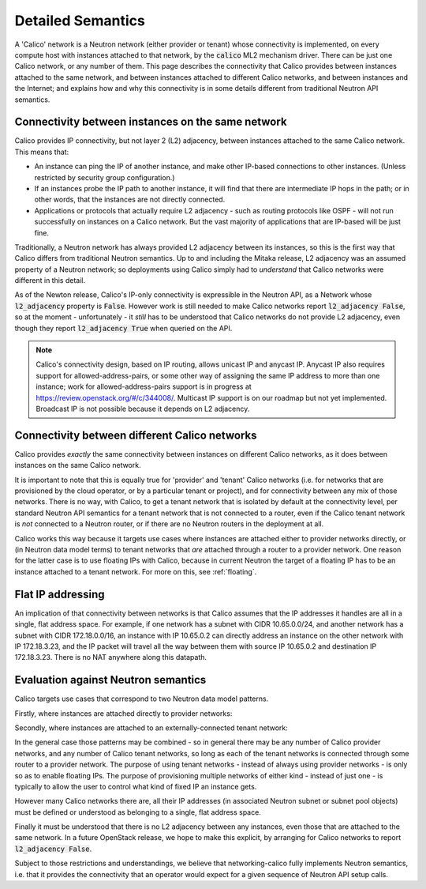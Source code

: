 
.. _semantics:

Detailed Semantics
==================

A 'Calico' network is a Neutron network (either provider or tenant) whose
connectivity is implemented, on every compute host with instances attached to
that network, by the :code:`calico` ML2 mechanism driver.  There can be just
one Calico network, or any number of them.  This page describes the
connectivity that Calico provides between instances attached to the same
network, and between instances attached to different Calico networks, and
between instances and the Internet; and explains how and why this connectivity
is in some details different from traditional Neutron API semantics.

Connectivity between instances on the same network
--------------------------------------------------

Calico provides IP connectivity, but not layer 2 (L2) adjacency, between
instances attached to the same Calico network.  This means that:

- An instance can ping the IP of another instance, and make other IP-based
  connections to other instances.  (Unless restricted by security group
  configuration.)

- If an instances probe the IP path to another instance, it will find that
  there are intermediate IP hops in the path; or in other words, that the
  instances are not directly connected.

- Applications or protocols that actually require L2 adjacency - such as
  routing protocols like OSPF - will not run successfully on instances on a
  Calico network.  But the vast majority of applications that are IP-based will
  be just fine.

Traditionally, a Neutron network has always provided L2 adjacency between its
instances, so this is the first way that Calico differs from traditional
Neutron semantics.  Up to and including the Mitaka release, L2 adjacency was an
assumed property of a Neutron network; so deployments using Calico simply had
to *understand* that Calico networks were different in this detail.

As of the Newton release, Calico's IP-only connectivity is expressible in the
Neutron API, as a Network whose :code:`l2_adjacency` property is :code:`False`.
However work is still needed to make Calico networks report :code:`l2_adjacency
False`, so at the moment - unfortunately - it *still* has to be understood that
Calico networks do not provide L2 adjacency, even though they report
:code:`l2_adjacency True` when queried on the API.

.. note:: Calico's connectivity design, based on IP routing, allows unicast IP
          and anycast IP.  Anycast IP also requires support for
          allowed-address-pairs, or some other way of assigning the same IP
          address to more than one instance; work for allowed-address-pairs
          support is in progress at https://review.openstack.org/#/c/344008/.
          Multicast IP support is on our roadmap but not yet
          implemented. Broadcast IP is not possible because it depends on L2
          adjacency.

Connectivity between different Calico networks
----------------------------------------------

Calico provides *exactly* the same connectivity between instances on different
Calico networks, as it does between instances on the same Calico network.

It is important to note that this is equally true for 'provider' and 'tenant'
Calico networks (i.e. for networks that are provisioned by the cloud operator,
or by a particular tenant or project), and for connectivity between any mix of
those networks.  There is no way, with Calico, to get a tenant network that is
isolated by default at the connectivity level, per standard Neutron API
semantics for a tenant network that is not connected to a router, even if the
Calico tenant network is *not* connected to a Neutron router, or if there are
no Neutron routers in the deployment at all.

Calico works this way because it targets use cases where instances are attached
either to provider networks directly, or (in Neutron data model terms) to
tenant networks that *are* attached through a router to a provider network.
One reason for the latter case is to use floating IPs with Calico, because in
current Neutron the target of a floating IP has to be an instance attached to a
tenant network.  For more on this, see :ref:`floating`.

Flat IP addressing
------------------

An implication of that connectivity between networks is that Calico assumes
that the IP addresses it handles are all in a single, flat address space.  For
example, if one network has a subnet with CIDR 10.65.0.0/24, and another
network has a subnet with CIDR 172.18.0.0/16, an instance with IP 10.65.0.2 can
directly address an instance on the other network with IP 172.18.3.23, and the
IP packet will travel all the way between them with source IP 10.65.0.2 and
destination IP 172.18.3.23.  There is no NAT anywhere along this datapath.

Evaluation against Neutron semantics
------------------------------------

Calico targets use cases that correspond to two Neutron data model patterns.

Firstly, where instances are attached directly to provider networks:

.. image:: _static/calico-provider.png
   :alt: Instances attached to a provider network

Secondly, where instances are attached to an externally-connected tenant
network:

.. image:: _static/calico-tenant.png
   :alt: Instances attached to a tenant network

In the general case those patterns may be combined - so in general there may be
any number of Calico provider networks, and any number of Calico tenant
networks, so long as each of the tenant networks is connected through some
router to a provider network.  The purpose of using tenant networks - instead
of always using provider networks - is only so as to enable floating IPs.  The
purpose of provisioning multiple networks of either kind - instead of just
one - is typically to allow the user to control what kind of fixed IP an
instance gets.

However many Calico networks there are, all their IP addresses (in associated
Neutron subnet or subnet pool objects) must be defined or understood as
belonging to a single, flat address space.

Finally it must be understood that there is no L2 adjacency between any
instances, even those that are attached to the same network.  In a future
OpenStack release, we hope to make this explicit, by arranging for Calico
networks to report :code:`l2_adjacency False`.

Subject to those restrictions and understandings, we believe that
networking-calico fully implements Neutron semantics, i.e. that it provides the
connectivity that an operator would expect for a given sequence of Neutron API
setup calls.
